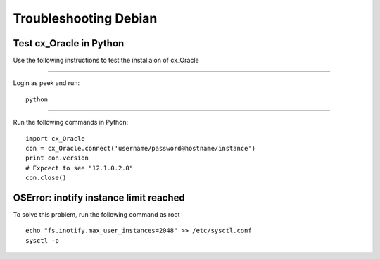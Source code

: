 ======================
Troubleshooting Debian
======================

Test cx_Oracle in Python
````````````````````````

Use the following instructions to test the installaion of cx_Oracle

----

Login as peek and run:

::

    python

----

Run the following commands in Python:

::

    import cx_Oracle
    con = cx_Oracle.connect('username/password@hostname/instance')
    print con.version
    # Expcect to see "12.1.0.2.0"
    con.close()


OSError: inotify instance limit reached
```````````````````````````````````````

To solve this problem, run the following command as root

::

        echo "fs.inotify.max_user_instances=2048" >> /etc/sysctl.conf
        sysctl -p


